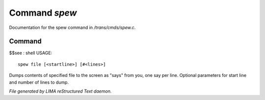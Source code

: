 ***************
Command *spew*
***************

Documentation for the spew command in */trans/cmds/spew.c*.

Command
=======

$$see : shell
USAGE::

	spew file [<startline>] [#<lines>]

Dumps contents of specified file to the screen as "says" from you,
one say per line.
Optional parameters for start line and number of lines to dump.



*File generated by LIMA reStructured Text daemon.*
